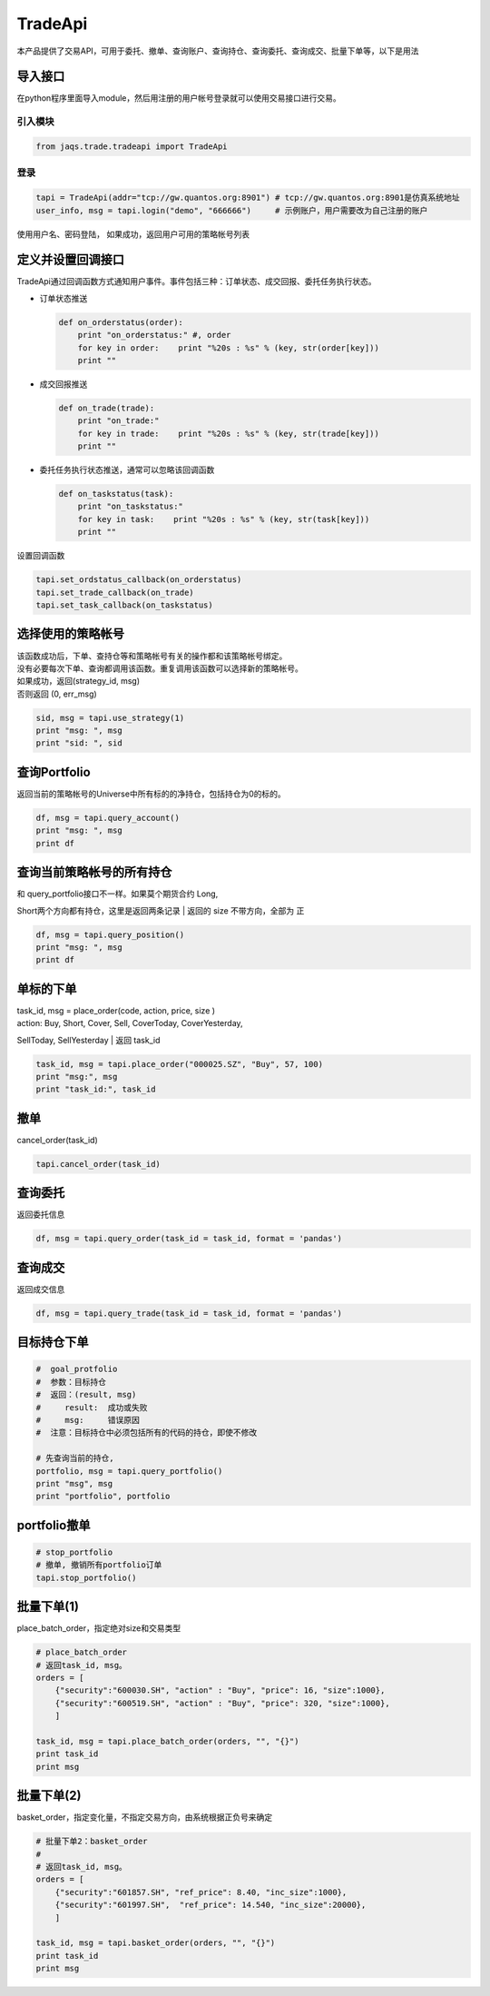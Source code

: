 TradeApi
--------

本产品提供了交易API，可用于委托、撤单、查询账户、查询持仓、查询委托、查询成交、批量下单等，以下是用法

导入接口
~~~~~~~~

在python程序里面导入module，然后用注册的用户帐号登录就可以使用交易接口进行交易。

引入模块
^^^^^^^^

.. code:: python

    from jaqs.trade.tradeapi import TradeApi

登录
^^^^

.. code:: python

    tapi = TradeApi(addr="tcp://gw.quantos.org:8901") # tcp://gw.quantos.org:8901是仿真系统地址
    user_info, msg = tapi.login("demo", "666666")     # 示例账户，用户需要改为自己注册的账户

使用用户名、密码登陆， 如果成功，返回用户可用的策略帐号列表

定义并设置回调接口
~~~~~~~~~~~~~~~~~~

TradeApi通过回调函数方式通知用户事件。事件包括三种：订单状态、成交回报、委托任务执行状态。

-  订单状态推送

   .. code:: python

       def on_orderstatus(order):
           print "on_orderstatus:" #, order
           for key in order:    print "%20s : %s" % (key, str(order[key]))
           print ""

-  成交回报推送

   .. code:: python

       def on_trade(trade):
           print "on_trade:"
           for key in trade:    print "%20s : %s" % (key, str(trade[key]))
           print ""

-  委托任务执行状态推送，通常可以忽略该回调函数

   .. code:: python

       def on_taskstatus(task):
           print "on_taskstatus:"
           for key in task:    print "%20s : %s" % (key, str(task[key]))
           print ""

设置回调函数

.. code:: python

    tapi.set_ordstatus_callback(on_orderstatus)
    tapi.set_trade_callback(on_trade)
    tapi.set_task_callback(on_taskstatus)

选择使用的策略帐号
~~~~~~~~~~~~~~~~~~

| 该函数成功后，下单、查持仓等和策略帐号有关的操作都和该策略帐号绑定。
| 没有必要每次下单、查询都调用该函数。重复调用该函数可以选择新的策略帐号。

| 如果成功，返回(strategy\_id, msg)
| 否则返回 (0, err\_msg)

.. code:: python

    sid, msg = tapi.use_strategy(1)
    print "msg: ", msg
    print "sid: ", sid    

查询Portfolio
~~~~~~~~~~~~~

返回当前的策略帐号的Universe中所有标的的净持仓，包括持仓为0的标的。

.. code:: python

    df, msg = tapi.query_account()
    print "msg: ", msg
    print df    

查询当前策略帐号的所有持仓
~~~~~~~~~~~~~~~~~~~~~~~~~~

| 和 query\_portfolio接口不一样。如果莫个期货合约 Long,
Short两个方向都有持仓，这里是返回两条记录
| 返回的 size 不带方向，全部为 正

.. code:: python

    df, msg = tapi.query_position()
    print "msg: ", msg
    print df

单标的下单
~~~~~~~~~~

| task\_id, msg = place\_order(code, action, price, size )
| action: Buy, Short, Cover, Sell, CoverToday, CoverYesterday,
SellToday, SellYesterday
| 返回 task\_id

.. code:: python

    task_id, msg = tapi.place_order("000025.SZ", "Buy", 57, 100)
    print "msg:", msg
    print "task_id:", task_id

撤单
~~~~

cancel\_order(task\_id)

.. code:: python

    tapi.cancel_order(task_id)

查询委托
~~~~~~~~

返回委托信息

.. code:: python

    df, msg = tapi.query_order(task_id = task_id, format = 'pandas')

查询成交
~~~~~~~~

返回成交信息

.. code:: python

    df, msg = tapi.query_trade(task_id = task_id, format = 'pandas')

目标持仓下单
~~~~~~~~~~~~

.. code:: python

    #  goal_protfolio
    #  参数：目标持仓
    #  返回：(result, msg)
    #     result:  成功或失败
    #     msg:     错误原因
    #  注意：目标持仓中必须包括所有的代码的持仓，即使不修改

    # 先查询当前的持仓, 
    portfolio, msg = tapi.query_portfolio()
    print "msg", msg
    print "portfolio", portfolio

portfolio撤单
~~~~~~~~~~~~~

.. code:: python

    # stop_portfolio
    # 撤单, 撤销所有portfolio订单
    tapi.stop_portfolio()

批量下单(1)
~~~~~~~~~~~

place\_batch\_order，指定绝对size和交易类型

.. code:: python

    # place_batch_order
    # 返回task_id, msg。
    orders = [ 
        {"security":"600030.SH", "action" : "Buy", "price": 16, "size":1000},
        {"security":"600519.SH", "action" : "Buy", "price": 320, "size":1000},
        ]

    task_id, msg = tapi.place_batch_order(orders, "", "{}")
    print task_id
    print msg    

批量下单(2)
~~~~~~~~~~~

basket\_order，指定变化量，不指定交易方向，由系统根据正负号来确定

.. code:: python

    # 批量下单2：basket_order
    #
    # 返回task_id, msg。
    orders = [ 
        {"security":"601857.SH", "ref_price": 8.40, "inc_size":1000},
        {"security":"601997.SH",  "ref_price": 14.540, "inc_size":20000},
        ]

    task_id, msg = tapi.basket_order(orders, "", "{}")
    print task_id
    print msg
